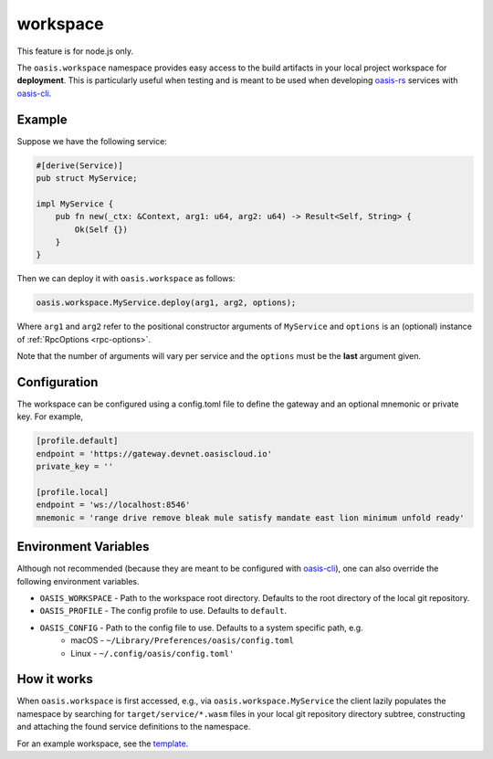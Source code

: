 .. _workspace:

========================
workspace
========================

This feature is for node.js only.

The ``oasis.workspace`` namespace provides easy access to the build artifacts
in your local project workspace for **deployment**. This is particularly useful
when testing and is meant to be used when developing `oasis-rs <https://github.com/oasislabs/oasis-rs>`_
services with `oasis-cli <https://github.com/oasislabs/oasis-cli>`_.


Example
--------

Suppose we have the following service:

.. code-block:: rust

   #[derive(Service)]
   pub struct MyService;

   impl MyService {
       pub fn new(_ctx: &Context, arg1: u64, arg2: u64) -> Result<Self, String> {
           Ok(Self {})
       }
   }

Then we can deploy it with ``oasis.workspace`` as follows:

.. code-block:: javascript

	oasis.workspace.MyService.deploy(arg1, arg2, options);

Where ``arg1`` and ``arg2`` refer to the positional constructor arguments of ``MyService``
and ``options`` is an (optional) instance of :ref:`RpcOptions <rpc-options>`.

Note that the number of arguments will vary per service and the ``options`` must be the **last**
argument given.


Configuration
-------------

The workspace can be configured using a config.toml file to define the gateway and
an optional mnemonic or private key. For example,

.. code-block:: toml

   [profile.default]
   endpoint = 'https://gateway.devnet.oasiscloud.io'
   private_key = ''

   [profile.local]
   endpoint = 'ws://localhost:8546'
   mnemonic = 'range drive remove bleak mule satisfy mandate east lion minimum unfold ready'

Environment Variables
---------------------

Although not recommended (because they are meant to be configured with `oasis-cli <https://github.com/oasislabs/oasis-cli>`_),
one can also override the following environment variables.

* ``OASIS_WORKSPACE`` - Path to the workspace root directory. Defaults to the root directory of the local git repository.
* ``OASIS_PROFILE`` - The config profile to use. Defaults to ``default``.
* ``OASIS_CONFIG`` - Path to the config file to use. Defaults to a system specific path, e.g.
    * macOS - ``~/Library/Preferences/oasis/config.toml``
    * Linux - ``~/.config/oasis/config.toml'``

How it works
------------

When ``oasis.workspace`` is first accessed, e.g., via ``oasis.workspace.MyService`` the
client lazily populates the namespace by searching for ``target/service/*.wasm`` files
in your local git repository directory subtree, constructing and attaching the found
service definitions to the namespace.

For an example workspace, see the `template <https://github.com/oasislabs/template>`_.
